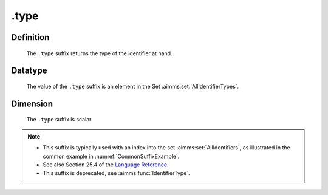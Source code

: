.. _.type:

.type
=====

Definition
----------

    The ``.type`` suffix returns the type of the identifier at hand.

Datatype
--------

    The value of the ``.type`` suffix is an element in the Set :aimms:set:`AllIdentifierTypes`.

Dimension
---------

    The ``.type`` suffix is scalar.

.. note::

    -  This suffix is typically used with an index into the set :aimms:set:`AllIdentifiers`,
       as illustrated in the common example in :numref:`CommonSuffixExample`.

    -  See also Section 25.4 of the `Language Reference <https://documentation.aimms.com/_downloads/AIMMS_ref.pdf>`__.

    -  This suffix is deprecated, see :aimms:func:`IdentifierType`.
